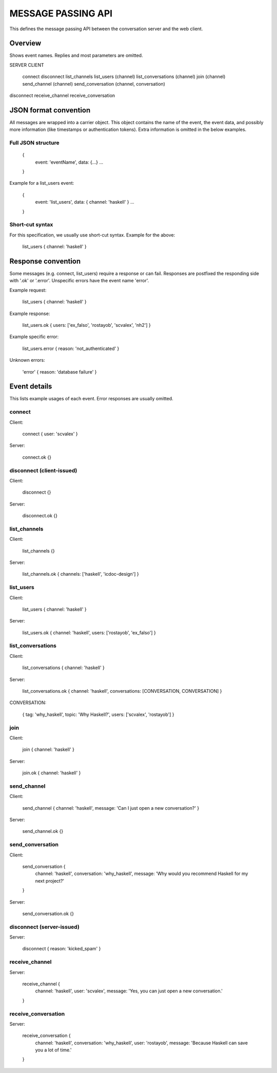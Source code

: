 MESSAGE PASSING API
===================

This defines the message passing API between the conversation server and the web client.


Overview
--------

Shows event names. Replies and most parameters are omitted.


SERVER                CLIENT

                      connect
                      disconnect
                      list_channels
                      list_users (channel)
                      list_conversations (channel)
                      join (channel)
                      send_channel (channel)
                      send_conversation (channel, conversation)
disconnect
receive_channel
receive_conversation


JSON format convention
----------------------

All messages are wrapped into a carrier object.
This object contains the name of the event, the event data, and possibly more information (like timestamps or authentication tokens).
Extra information is omitted in the below examples.

Full JSON structure
^^^^^^^^^^^^^^^^^^^

    {
        event: 'eventName',
        data: {...}
        ...
    }

Example for a list_users event:

    {
        event: 'list_users',
        data: { channel: 'haskell' }
        ...
    }

Short-cut syntax
^^^^^^^^^^^^^^^^

For this specification, we usually use short-cut syntax. Example for the above:

    list_users { channel: 'haskell' }


Response convention
-------------------

Some messages (e.g. connect, list_users) require a response or can fail.
Responses are postfixed the responding side with '.ok' or '.error'.
Unspecific errors have the event name 'error'.

Example request:

    list_users { channel: 'haskell' }

Example response:

    list_users.ok { users: ['ex_falso', 'rostayob', 'scvalex', 'nh2'] }

Example specific error:

    list_users.error { reason: 'not_authenticated' }

Unknown errors:

    'error' { reason: 'database failure' }


Event details
-------------

This lists example usages of each event.
Error responses are usually omitted.


connect
^^^^^^^

Client:

    connect { user: 'scvalex' }

Server:

    connect.ok {}


disconnect (client-issued)
^^^^^^^^^^^^^^^^^^^^^^^^^^

Client:

    disconnect {}

Server:

    disconnect.ok {}


list_channels
^^^^^^^^^^^^^

Client:

    list_channels {}

Server:

    list_channels.ok { channels: ['haskell', 'icdoc-design'] }


list_users
^^^^^^^^^^

Client:

    list_users { channel: 'haskell' }

Server:

    list_users.ok { channel: 'haskell', users: ['rostayob', 'ex_falso'] }


list_conversations
^^^^^^^^^^^^^^^^^^

Client:

    list_conversations { channel: 'haskell' }

Server:

    list_conversations.ok { channel: 'haskell', conversations: [CONVERSATION, CONVERSATION] }

CONVERSATION:

    { tag: 'why_haskell', topic: 'Why Haskell?', users: ['scvalex', 'rostayob'] }


join
^^^^

Client:

    join { channel: 'haskell' }

Server:

    join.ok { channel: 'haskell' }


send_channel
^^^^^^^^^^^^

Client:

    send_channel { channel: 'haskell', message: 'Can I just open a new conversation?' }

Server:

    send_channel.ok {}


send_conversation
^^^^^^^^^^^^^^^^^

Client:

    send_conversation {
        channel: 'haskell',
        conversation: 'why_haskell',
        message: 'Why would you recommend Haskell for my next project?'
    }

Server:

    send_conversation.ok {}


disconnect (server-issued)
^^^^^^^^^^^^^^^^^^^^^^^^^^

Server:

    disconnect { reason: 'kicked_spam' }


receive_channel
^^^^^^^^^^^^^^^

Server:

    receive_channel {
        channel: 'haskell',
        user: 'scvalex',
        message: 'Yes, you can just open a new conversation.'
    }


receive_conversation
^^^^^^^^^^^^^^^^^^^^

Server:

    receive_conversation {
        channel: 'haskell',
        conversation: 'why_haskell',
        user: 'rostayob',
        message: 'Because Haskell can save you a lot of time.'
    }
